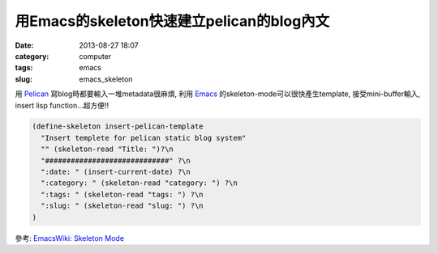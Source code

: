 用Emacs的skeleton快速建立pelican的blog內文
#################################################
:date: 2013-08-27 18:07
:category: computer
:tags: emacs
:slug: emacs_skeleton


用 `Pelican <|filename|/computer/pelican.rst>`_ 寫blog時都要輸入一堆metadata很麻煩, 利用 `Emacs <|filename|/computer/emacs.rst>`_ 的skeleton-mode可以很快產生template, 接受mini-buffer輸入, insert lisp function...超方便!!


.. code-block:: cl

  (define-skeleton insert-pelican-template
    "Insert templete for pelican static blog system"
    "" (skeleton-read "Title: ")?\n
    "#############################" ?\n
    ":date: " (insert-current-date) ?\n
    ":category: " (skeleton-read "category: ") ?\n
    ":tags: " (skeleton-read "tags: ") ?\n
    ":slug: " (skeleton-read "slug: ") ?\n
  )


參考: 
`EmacsWiki: Skeleton Mode <http://www.emacswiki.org/emacs/SkeletonMode>`__


